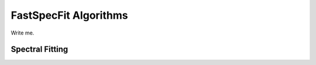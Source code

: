 .. _algorithms:

FastSpecFit Algorithms
======================

Write me.

Spectral Fitting
----------------




